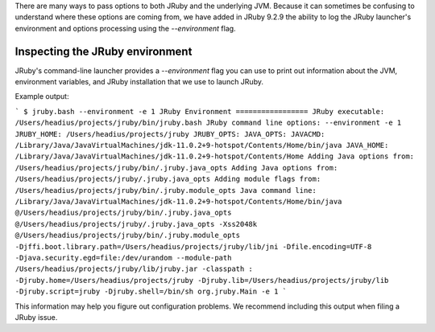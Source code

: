 There are many ways to pass options to both JRuby and the underlying JVM. Because it can sometimes be confusing to understand where these options are coming from, we have added in JRuby 9.2.9 the ability to log the JRuby launcher's environment and options processing using the `--environment` flag.

Inspecting the JRuby environment
--------------------------------

JRuby's command-line launcher provides a `--environment` flag you can use to print out information about the JVM, environment variables, and JRuby installation that we use to launch JRuby.

Example output:

```
$ jruby.bash --environment -e 1
JRuby Environment
=================
JRuby executable: /Users/headius/projects/jruby/bin/jruby.bash
JRuby command line options: --environment -e 1
JRUBY_HOME: /Users/headius/projects/jruby
JRUBY_OPTS: 
JAVA_OPTS: 
JAVACMD: /Library/Java/JavaVirtualMachines/jdk-11.0.2+9-hotspot/Contents/Home/bin/java
JAVA_HOME: /Library/Java/JavaVirtualMachines/jdk-11.0.2+9-hotspot/Contents/Home
Adding Java options from: /Users/headius/projects/jruby/bin/.jruby.java_opts
Adding Java options from: /Users/headius/projects/jruby/.jruby.java_opts
Adding module flags from: /Users/headius/projects/jruby/bin/.jruby.module_opts
Java command line: /Library/Java/JavaVirtualMachines/jdk-11.0.2+9-hotspot/Contents/Home/bin/java @/Users/headius/projects/jruby/bin/.jruby.java_opts @/Users/headius/projects/jruby/.jruby.java_opts -Xss2048k @/Users/headius/projects/jruby/bin/.jruby.module_opts -Djffi.boot.library.path=/Users/headius/projects/jruby/lib/jni -Dfile.encoding=UTF-8 -Djava.security.egd=file:/dev/urandom --module-path /Users/headius/projects/jruby/lib/jruby.jar -classpath : -Djruby.home=/Users/headius/projects/jruby -Djruby.lib=/Users/headius/projects/jruby/lib -Djruby.script=jruby -Djruby.shell=/bin/sh org.jruby.Main -e 1
```

This information may help you figure out configuration problems. We recommend including this output when filing a JRuby issue.